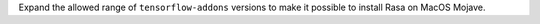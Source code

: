 Expand the allowed range of ``tensorflow-addons`` versions to make it possible to install Rasa on MacOS Mojave.